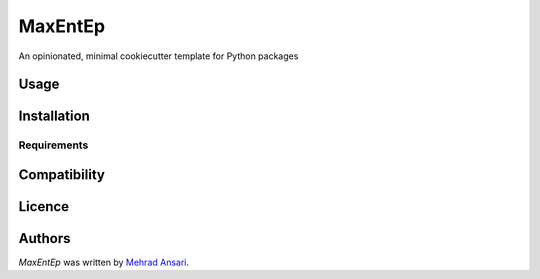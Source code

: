 MaxEntEp
========

.. image:: https://img.shields.io/pypi/v/MaxEntEp.svg
    :target: https://pypi.python.org/pypi/MaxEntEp
    :alt: Latest PyPI version

.. image:: https://travis-ci.org/kragniz/cookiecutter-pypackage-minimal.png
   :target: https://travis-ci.org/kragniz/cookiecutter-pypackage-minimal
   :alt: Latest Travis CI build status

An opinionated, minimal cookiecutter template for Python packages

Usage
-----

Installation
------------

Requirements
^^^^^^^^^^^^

Compatibility
-------------

Licence
-------

Authors
-------

`MaxEntEp` was written by `Mehrad Ansari <Mehrad.ansari@rochester.edu>`_.
